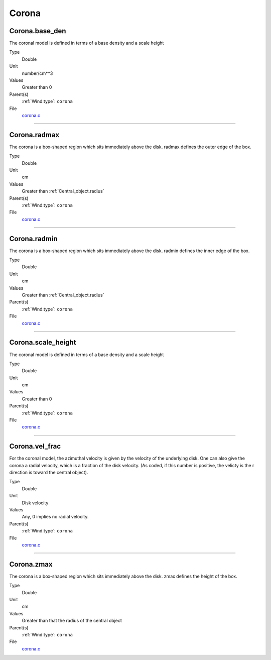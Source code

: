 ######
Corona
######

Corona.base_den
===============
The coronal model is defined in terms of a base density
and a scale height

Type
  Double

Unit
  number/cm**3

Values
  Greater than 0

Parent(s)
  :ref:`Wind.type`: ``corona``


File
  `corona.c <https://github.com/agnwinds/python/blob/dev/source/corona.c>`_


----------------------------------------

Corona.radmax
=============
The corona is a box-shaped region which sits immediately
above the disk.  radmax defines the outer edge of the box.

Type
  Double

Unit
  cm

Values
  Greater than :ref:`Central_object.radius`

Parent(s)
  :ref:`Wind.type`: ``corona``


File
  `corona.c <https://github.com/agnwinds/python/blob/dev/source/corona.c>`_


----------------------------------------

Corona.radmin
=============
The corona is a box-shaped region which sits immediately
above the disk. radmin defines the inner edge of the box.

Type
  Double

Unit
  cm

Values
  Greater than :ref:`Central_object.radius`

Parent(s)
  :ref:`Wind.type`: ``corona``


File
  `corona.c <https://github.com/agnwinds/python/blob/dev/source/corona.c>`_


----------------------------------------

Corona.scale_height
===================
The coronal model is defined in terms of a base density
and a scale height

Type
  Double

Unit
  cm

Values
  Greater than 0

Parent(s)
  :ref:`Wind.type`: ``corona``


File
  `corona.c <https://github.com/agnwinds/python/blob/dev/source/corona.c>`_


----------------------------------------

Corona.vel_frac
===============
For the coronal model, the azimuthal velocity is
given by the velocity of the underlying disk.  One
can also give the corona a radial velocity, which is
a fraction of the disk velocity.  (As coded, if this
number is positive, the velicty is the r direction is
toward the central object).

Type
  Double

Unit
  Disk velocity

Values
  Any, 0 implies no radial velocity.

Parent(s)
  :ref:`Wind.type`: ``corona``


File
  `corona.c <https://github.com/agnwinds/python/blob/dev/source/corona.c>`_


----------------------------------------

Corona.zmax
===========
The corona is a box-shaped region which sits immediately
above the disk.  zmax defines the height of the box.

Type
  Double

Unit
  cm

Values
  Greater than that the radius of the central object

Parent(s)
  :ref:`Wind.type`: ``corona``


File
  `corona.c <https://github.com/agnwinds/python/blob/dev/source/corona.c>`_


